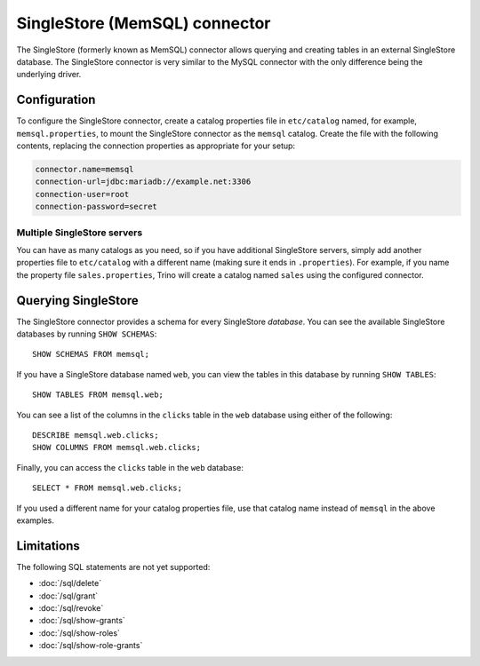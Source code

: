 ==============================
SingleStore (MemSQL) connector
==============================

The SingleStore (formerly known as MemSQL) connector allows querying and
creating tables in an external SingleStore database. The SingleStore connector
is very similar to the MySQL connector with the only difference being the
underlying driver.

Configuration
-------------

To configure the SingleStore connector, create a catalog properties file
in ``etc/catalog`` named, for example, ``memsql.properties``, to
mount the SingleStore connector as the ``memsql`` catalog.
Create the file with the following contents, replacing the
connection properties as appropriate for your setup:

.. code-block:: text

    connector.name=memsql
    connection-url=jdbc:mariadb://example.net:3306
    connection-user=root
    connection-password=secret

Multiple SingleStore servers
^^^^^^^^^^^^^^^^^^^^^^^^^^^^

You can have as many catalogs as you need, so if you have additional
SingleStore servers, simply add another properties file to ``etc/catalog``
with a different name (making sure it ends in ``.properties``). For
example, if you name the property file ``sales.properties``, Trino
will create a catalog named ``sales`` using the configured connector.

Querying SingleStore
--------------------

The SingleStore connector provides a schema for every SingleStore *database*.
You can see the available SingleStore databases by running ``SHOW SCHEMAS``::

    SHOW SCHEMAS FROM memsql;

If you have a SingleStore database named ``web``, you can view the tables
in this database by running ``SHOW TABLES``::

    SHOW TABLES FROM memsql.web;

You can see a list of the columns in the ``clicks`` table in the ``web``
database using either of the following::

    DESCRIBE memsql.web.clicks;
    SHOW COLUMNS FROM memsql.web.clicks;

Finally, you can access the ``clicks`` table in the ``web`` database::

    SELECT * FROM memsql.web.clicks;

If you used a different name for your catalog properties file, use
that catalog name instead of ``memsql`` in the above examples.

Limitations
-----------

The following SQL statements are not yet supported:

* :doc:`/sql/delete`
* :doc:`/sql/grant`
* :doc:`/sql/revoke`
* :doc:`/sql/show-grants`
* :doc:`/sql/show-roles`
* :doc:`/sql/show-role-grants`
